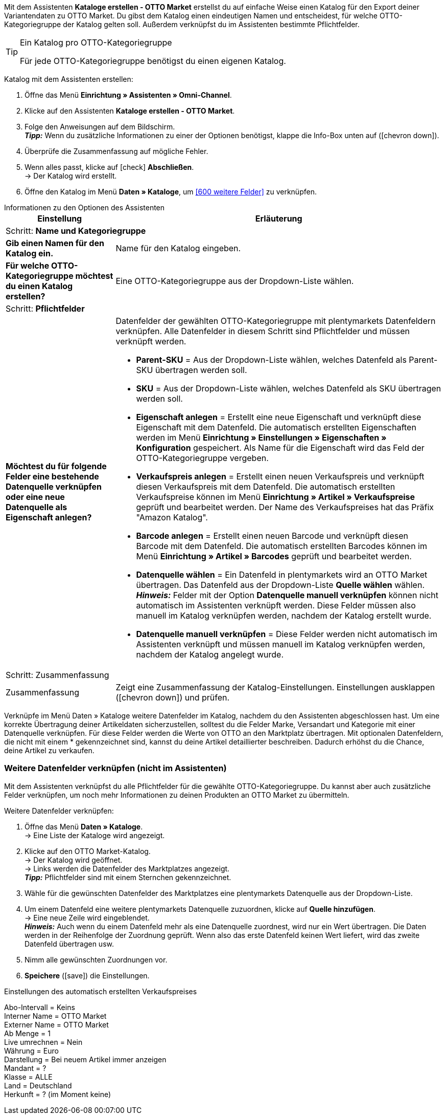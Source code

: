 Mit dem Assistenten *Kataloge erstellen - OTTO Market* erstellst du auf einfache Weise einen Katalog für den Export deiner Variantendaten zu OTTO Market. Du gibst dem Katalog einen eindeutigen Namen und entscheidest, für welche OTTO-Kategoriegruppe der Katalog gelten soll. Außerdem verknüpfst du im Assistenten bestimmte Pflichtfelder.

[TIP]
.Ein Katalog pro OTTO-Kategoriegruppe
====
Für jede OTTO-Kategoriegruppe benötigst du einen eigenen Katalog.
====

[.instruction]
Katalog mit dem Assistenten erstellen:

. Öffne das Menü *Einrichtung » Assistenten » Omni-Channel*.
. Klicke auf den Assistenten *Kataloge erstellen - OTTO Market*.
. Folge den Anweisungen auf dem Bildschirm. +
*_Tipp:_* Wenn du zusätzliche Informationen zu einer der Optionen benötigst, klappe die Info-Box unten auf (icon:chevron-down[role="darkGrey"]).
. Überprüfe die Zusammenfassung auf mögliche Fehler.
. Wenn alles passt, klicke auf icon:check[role="green"] *Abschließen*. +
→ Der Katalog wird erstellt.
. Öffne den Katalog im Menü *Daten » Kataloge*, um <<#600 weitere Felder>> zu verknüpfen.

[.collapseBox]
.Informationen zu den Optionen des Assistenten
--
[[table-otto-market-catalogue-assistant]]
[width="100%"]
[cols="1,3"]
|====
|Einstellung |Erläuterung

2+|Schritt: *Name und Kategoriegruppe*

| *Gib einen Namen für den Katalog ein.*
a| Name für den Katalog eingeben.

| *Für welche OTTO-Kategoriegruppe möchtest du einen Katalog erstellen?*
| Eine OTTO-Kategoriegruppe aus der Dropdown-Liste wählen.

2+|Schritt: *Pflichtfelder*

| *Möchtest du für folgende Felder eine bestehende Datenquelle verknüpfen oder eine neue Datenquelle als Eigenschaft anlegen?*
a| Datenfelder der gewählten OTTO-Kategoriegruppe mit plentymarkets Datenfeldern verknüpfen. Alle Datenfelder in diesem Schritt sind Pflichtfelder und müssen verknüpft werden.

* *Parent-SKU* = Aus der Dropdown-Liste wählen, welches Datenfeld als Parent-SKU übertragen werden soll.
* *SKU* = Aus der Dropdown-Liste wählen, welches Datenfeld als SKU übertragen werden soll.

* *Eigenschaft anlegen* = Erstellt eine neue Eigenschaft und verknüpft diese Eigenschaft mit dem Datenfeld. Die automatisch erstellten Eigenschaften werden im Menü *Einrichtung » Einstellungen » Eigenschaften » Konfiguration* gespeichert. Als Name für die Eigenschaft wird das Feld der OTTO-Kategoriegruppe vergeben. +
* *Verkaufspreis anlegen* = Erstellt einen neuen Verkaufspreis und verknüpft diesen Verkaufspreis mit dem Datenfeld. Die automatisch erstellten Verkaufspreise können im Menü *Einrichtung » Artikel » Verkaufspreise* geprüft und bearbeitet werden. Der Name des Verkaufspreises hat das Präfix "Amazon Katalog". +
* *Barcode anlegen* = Erstellt einen neuen Barcode und verknüpft diesen Barcode mit dem Datenfeld. Die automatisch erstellten Barcodes können im Menü *Einrichtung » Artikel » Barcodes* geprüft und bearbeitet werden. +
* *Datenquelle wählen* = Ein Datenfeld in plentymarkets wird an OTTO Market übertragen. Das Datenfeld aus der Dropdown-Liste *Quelle wählen* wählen. +
*_Hinweis:_* Felder mit der Option *Datenquelle manuell verknüpfen* können nicht automatisch im Assistenten verknüpft werden. Diese Felder müssen also manuell im Katalog verknüpfen werden, nachdem der Katalog erstellt wurde.
* *Datenquelle manuell verknüpfen* = Diese Felder werden nicht automatisch im Assistenten verknüpft und müssen manuell im Katalog verknüpfen werden, nachdem der Katalog angelegt wurde.

2+|Schritt: Zusammenfassung

| Zusammenfassung
| Zeigt eine Zusammenfassung der Katalog-Einstellungen. Einstellungen ausklappen (icon:chevron-down[role="darkGrey"]) und prüfen.
|====
--

Verknüpfe im Menü Daten » Kataloge weitere Datenfelder im Katalog, nachdem du den Assistenten abgeschlossen hast. Um eine korrekte Übertragung deiner Artikeldaten sicherzustellen, solltest du die Felder Marke, Versandart und Kategorie mit einer Datenquelle verknüpfen. Für diese Felder werden die Werte von OTTO an den Marktplatz übertragen. Mit optionalen Datenfeldern, die nicht mit einem * gekennzeichnet sind, kannst du deine Artikel detaillierter beschreiben. Dadurch erhöhst du die Chance, deine Artikel zu verkaufen.

[#600]
=== Weitere Datenfelder verknüpfen (nicht im Assistenten)

Mit dem Assistenten verknüpfst du alle Pflichtfelder für die gewählte OTTO-Kategoriegruppe. Du kannst aber auch zusätzliche Felder verknüpfen, um noch mehr Informationen zu deinen Produkten an OTTO Market zu übermitteln.

[.instruction]
Weitere Datenfelder verknüpfen:

. Öffne das Menü *Daten » Kataloge*. +
→ Eine Liste der Kataloge wird angezeigt.
. Klicke auf den OTTO Market-Katalog. +
→ Der Katalog wird geöffnet. +
→ Links werden die Datenfelder des Marktplatzes angezeigt. +
*_Tipp:_* Pflichtfelder sind mit einem Sternchen gekennzeichnet.
. Wähle für die gewünschten Datenfelder des Marktplatzes eine plentymarkets Datenquelle aus der Dropdown-Liste.
. Um einem Datenfeld eine weitere plentymarkets Datenquelle zuzuordnen, klicke auf *Quelle hinzufügen*. +
→ Eine neue Zeile wird eingeblendet. +
*_Hinweis:_* Auch wenn du einem Datenfeld mehr als eine Datenquelle zuordnest, wird nur ein Wert übertragen. Die Daten werden in der Reihenfolge der Zuordnung geprüft. Wenn also das erste Datenfeld keinen Wert liefert, wird das zweite Datenfeld übertragen usw.
. Nimm alle gewünschten Zuordnungen vor.
. *Speichere* (icon:save[role="green"]) die Einstellungen.

Einstellungen des automatisch erstellten Verkaufspreises

Abo-Intervall = Keins +
Interner Name = OTTO Market +
Externer Name = OTTO Market +
Ab Menge = 1 +
Live umrechnen = Nein +
Währung = Euro +
Darstellung = Bei neuem Artikel immer anzeigen +
Mandant = ? +
Klasse = ALLE +
Land = Deutschland +
Herkunft = ? (im Moment keine) +
